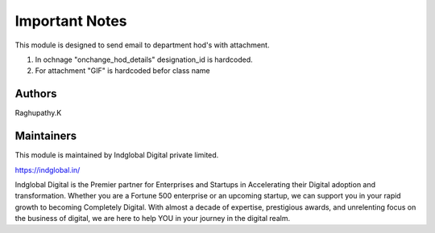 =========================
    Important Notes
=========================

This module is designed to send email to department hod's with attachment.

1. In ochnage "onchange_hod_details" designation_id is hardcoded.
2. For attachment "GIF" is hardcoded befor class name

Authors
~~~~~~~
Raghupathy.K


Maintainers
~~~~~~~~~~~

This module is maintained by Indglobal Digital private limited.

https://indglobal.in/

Indglobal Digital is the Premier partner for Enterprises and Startups in Accelerating their Digital adoption and transformation. Whether you are a Fortune 500 enterprise or an upcoming startup, we can support you in your rapid growth to becoming Completely Digital. With almost a decade of expertise, prestigious awards, and unrelenting focus on the business of digital, we are here to help YOU in your journey in the digital realm.